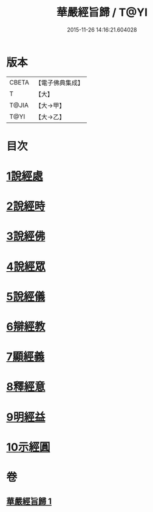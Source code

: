 #+TITLE: 華嚴經旨歸 / T@YI
#+DATE: 2015-11-26 14:16:21.604028
* 版本
 |     CBETA|【電子佛典集成】|
 |         T|【大】     |
 |     T@JIA|【大→甲】   |
 |      T@YI|【大→乙】   |

* 目次
* [[file:KR6e0085_001.txt::001-0589c16][1說經處]]
* [[file:KR6e0085_001.txt::0590b12][2說經時]]
* [[file:KR6e0085_001.txt::0590c26][3說經佛]]
* [[file:KR6e0085_001.txt::0591c9][4說經眾]]
* [[file:KR6e0085_001.txt::0592b27][5說經儀]]
* [[file:KR6e0085_001.txt::0592c21][6辯經教]]
* [[file:KR6e0085_001.txt::0594a6][7顯經義]]
* [[file:KR6e0085_001.txt::0594c24][8釋經意]]
* [[file:KR6e0085_001.txt::0595c1][9明經益]]
* [[file:KR6e0085_001.txt::0596c6][10示經圓]]
* 卷
** [[file:KR6e0085_001.txt][華嚴經旨歸 1]]
